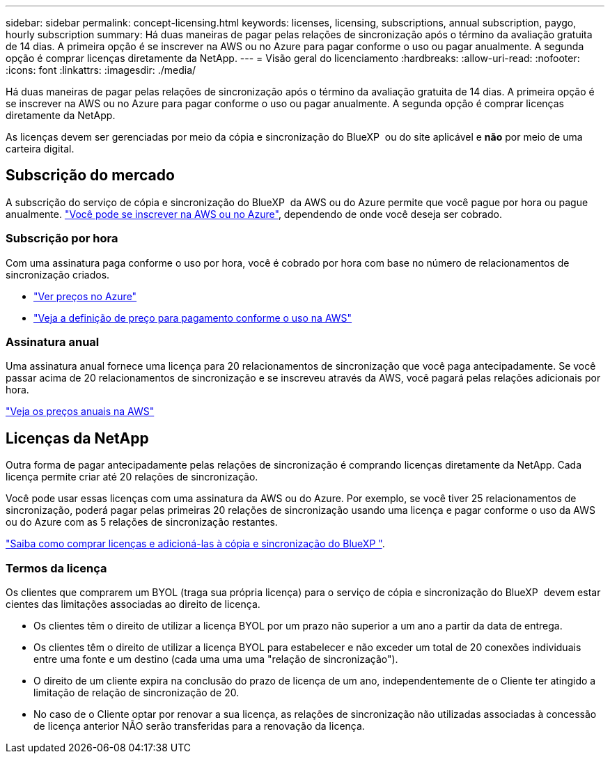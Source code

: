 ---
sidebar: sidebar 
permalink: concept-licensing.html 
keywords: licenses, licensing, subscriptions, annual subscription, paygo, hourly subscription 
summary: Há duas maneiras de pagar pelas relações de sincronização após o término da avaliação gratuita de 14 dias. A primeira opção é se inscrever na AWS ou no Azure para pagar conforme o uso ou pagar anualmente. A segunda opção é comprar licenças diretamente da NetApp. 
---
= Visão geral do licenciamento
:hardbreaks:
:allow-uri-read: 
:nofooter: 
:icons: font
:linkattrs: 
:imagesdir: ./media/


[role="lead"]
Há duas maneiras de pagar pelas relações de sincronização após o término da avaliação gratuita de 14 dias. A primeira opção é se inscrever na AWS ou no Azure para pagar conforme o uso ou pagar anualmente. A segunda opção é comprar licenças diretamente da NetApp.

As licenças devem ser gerenciadas por meio da cópia e sincronização do BlueXP  ou do site aplicável e *não* por meio de uma carteira digital.



== Subscrição do mercado

A subscrição do serviço de cópia e sincronização do BlueXP  da AWS ou do Azure permite que você pague por hora ou pague anualmente. link:task-licensing.html["Você pode se inscrever na AWS ou no Azure"], dependendo de onde você deseja ser cobrado.



=== Subscrição por hora

Com uma assinatura paga conforme o uso por hora, você é cobrado por hora com base no número de relacionamentos de sincronização criados.

* https://azuremarketplace.microsoft.com/en-us/marketplace/apps/netapp.cloud-sync-service?tab=PlansAndPrice["Ver preços no Azure"^]
* https://aws.amazon.com/marketplace/pp/B01LZV5DUJ["Veja a definição de preço para pagamento conforme o uso na AWS"^]




=== Assinatura anual

Uma assinatura anual fornece uma licença para 20 relacionamentos de sincronização que você paga antecipadamente. Se você passar acima de 20 relacionamentos de sincronização e se inscreveu através da AWS, você pagará pelas relações adicionais por hora.

https://aws.amazon.com/marketplace/pp/B06XX5V3M2["Veja os preços anuais na AWS"^]



== Licenças da NetApp

Outra forma de pagar antecipadamente pelas relações de sincronização é comprando licenças diretamente da NetApp. Cada licença permite criar até 20 relações de sincronização.

Você pode usar essas licenças com uma assinatura da AWS ou do Azure. Por exemplo, se você tiver 25 relacionamentos de sincronização, poderá pagar pelas primeiras 20 relações de sincronização usando uma licença e pagar conforme o uso da AWS ou do Azure com as 5 relações de sincronização restantes.

link:task-licensing.html["Saiba como comprar licenças e adicioná-las à cópia e sincronização do BlueXP "].



=== Termos da licença

Os clientes que comprarem um BYOL (traga sua própria licença) para o serviço de cópia e sincronização do BlueXP  devem estar cientes das limitações associadas ao direito de licença.

* Os clientes têm o direito de utilizar a licença BYOL por um prazo não superior a um ano a partir da data de entrega.
* Os clientes têm o direito de utilizar a licença BYOL para estabelecer e não exceder um total de 20 conexões individuais entre uma fonte e um destino (cada uma uma uma "relação de sincronização").
* O direito de um cliente expira na conclusão do prazo de licença de um ano, independentemente de o Cliente ter atingido a limitação de relação de sincronização de 20.
* No caso de o Cliente optar por renovar a sua licença, as relações de sincronização não utilizadas associadas à concessão de licença anterior NÃO serão transferidas para a renovação da licença.

